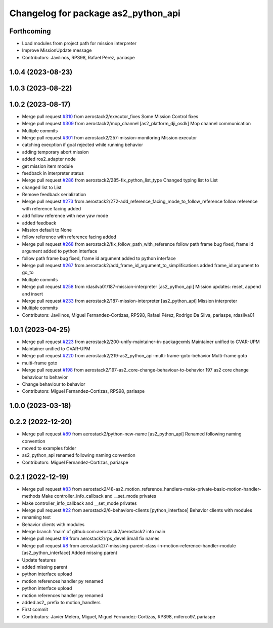 ^^^^^^^^^^^^^^^^^^^^^^^^^^^^^^^^^^^^
Changelog for package as2_python_api
^^^^^^^^^^^^^^^^^^^^^^^^^^^^^^^^^^^^

Forthcoming
-----------
* Load modules from project path for mission interpreter
* Improve MissionUpdate message
* Contributors: Javilinos, RPS98, Rafael Pérez, pariaspe

1.0.4 (2023-08-23)
------------------

1.0.3 (2023-08-22)
------------------

1.0.2 (2023-08-17)
------------------
* Merge pull request `#310 <https://github.com/aerostack2/aerostack2/issues/310>`_ from aerostack2/executor_fixes
  Some Mission Control fixes
* Merge pull request `#309 <https://github.com/aerostack2/aerostack2/issues/309>`_ from aerostack2/mop_channel
  [as2_platform_dji_osdk] Mop channel communication
* Multiple commits
* Merge pull request `#301 <https://github.com/aerostack2/aerostack2/issues/301>`_ from aerostack2/257-mission-monitoring
  Mission executor
* catching execption if goal rejected while running behavior
* adding temporary abort mission
* added ros2_adapter node
* get mission item module
* feedback in interpreter status
* Merge pull request `#286 <https://github.com/aerostack2/aerostack2/issues/286>`_ from aerostack2/285-fix_python_list_type
  Changed typing list to List
* changed list to List
* Remove feedback serialization
* Merge pull request `#273 <https://github.com/aerostack2/aerostack2/issues/273>`_ from aerostack2/272-add_reference_facing_mode_to_follow_reference
  follow reference with reference facing added
* add follow reference with new yaw mode
* added feedback
* Mission default to None
* follow reference with reference facing added
* Merge pull request `#268 <https://github.com/aerostack2/aerostack2/issues/268>`_ from aerostack2/fix_follow_path_with_reference
  follow path frame bug fixed, frame id argument added to python interface
* follow path frame bug fixed, frame id argument added to python interface
* Merge pull request `#267 <https://github.com/aerostack2/aerostack2/issues/267>`_ from aerostack2/add_frame_id_argument_to_simplifications
  added frame_id argument to go_to
* Multiple commits
* Merge pull request `#258 <https://github.com/aerostack2/aerostack2/issues/258>`_ from rdasilva01/187-mission-interpreter
  [as2_python_api] Mission updates: reset, append and insert
* Merge pull request `#233 <https://github.com/aerostack2/aerostack2/issues/233>`_ from aerostack2/187-mission-interpreter
  [as2_python_api] Mission interpreter
* Multiple commits
* Contributors: Javilinos, Miguel Fernandez-Cortizas, RPS98, Rafael Pérez, Rodrigo Da Silva, pariaspe, rdasilva01

1.0.1 (2023-04-25)
------------------
* Merge pull request `#223 <https://github.com/aerostack2/aerostack2/issues/223>`_ from aerostack2/200-unify-maintainer-in-packagexmls
  Maintainer unified to CVAR-UPM
* Maintainer unified to CVAR-UPM
* Merge pull request `#220 <https://github.com/aerostack2/aerostack2/issues/220>`_ from aerostack2/219-as2_python_api-multi-frame-goto-behavior
  Multi-frame goto
* multi-frame goto
* Merge pull request `#198 <https://github.com/aerostack2/aerostack2/issues/198>`_ from aerostack2/197-as2_core-change-behaviour-to-behavior
  197 as2 core change behaviour to behavior
* Change behaviour to behavior
* Contributors: Miguel Fernandez-Cortizas, RPS98, pariaspe

1.0.0 (2023-03-18)
------------------

0.2.2 (2022-12-20)
------------------
* Merge pull request `#89 <https://github.com/aerostack2/aerostack2/issues/89>`_ from aerostack2/python-new-name
  [as2_python_api] Renamed following naming convention
* moved to examples folder
* as2_python_api renamed following naming convention
* Contributors: Miguel Fernandez-Cortizas, pariaspe

0.2.1 (2022-12-19)
------------------
* Merge pull request `#83 <https://github.com/aerostack2/aerostack2/issues/83>`_ from aerostack2/48-as2_motion_reference_handlers-make-private-basic-motion-handler-methods
  Make controller_info_callback and __set_mode privates
* Make controller_info_callback and __set_mode privates
* Merge pull request `#22 <https://github.com/aerostack2/aerostack2/issues/22>`_ from aerostack2/6-behaviors-clients
  [python_interface] Behavior clients with modules
* renaming test
* Behavior clients with modules
* Merge branch 'main' of github.com:aerostack2/aerostack2 into main
* Merge pull request `#9 <https://github.com/aerostack2/aerostack2/issues/9>`_ from aerostack2/rps_devel
  Small fix names
* Merge pull request `#8 <https://github.com/aerostack2/aerostack2/issues/8>`_ from aerostack2/7-misssing-parent-class-in-motion-reference-handler-module
  [as2_python_interface] Added missing parent
* Update features
* added missing parent
* python interface upload
* motion references handler py renamed
* python interface upload
* motion references handler py renamed
* added as2\_ prefix to motion_handlers
* First commit
* Contributors: Javier Melero, Miguel, Miguel Fernandez-Cortizas, RPS98, miferco97, pariaspe
